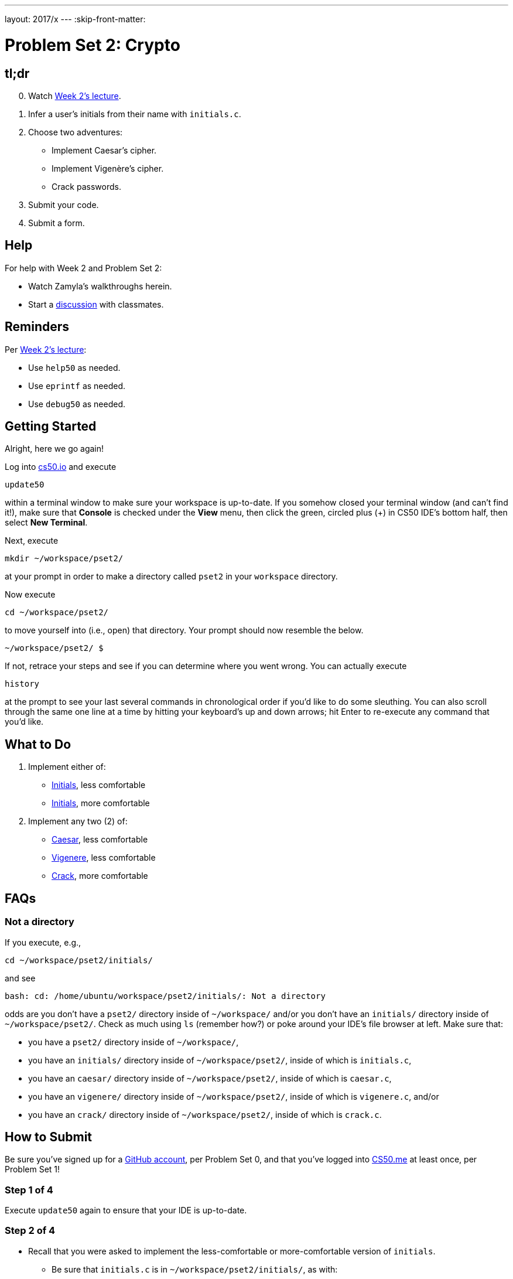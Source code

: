 ---
layout: 2017/x
---
:skip-front-matter:

= Problem Set 2: Crypto

== tl;dr
 
[start=0]
. Watch https://video.cs50.net/2016/fall/lectures/2[Week 2's lecture].
. Infer a user's initials from their name with `initials.c`.
. Choose two adventures:
+
--
* Implement Caesar's cipher.
* Implement Vigenère's cipher.
* Crack passwords.
--
+
. Submit your code.
. Submit a form.

== Help

For help with Week 2 and Problem Set 2:

* Watch Zamyla's walkthroughs herein.
* Start a https://courses.edx.org/courses/course-v1:HarvardX+CS50+X/a7ec0c0a7b6e460f877da0734811c4cd/[discussion] with classmates.

== Reminders

Per https://video.cs50.net/2016/fall/lectures/2[Week 2's lecture]:

* Use `help50` as needed.
* Use `eprintf` as needed.
* Use `debug50` as needed.

== Getting Started

Alright, here we go again!

Log into https://cs50.io/[cs50.io] and execute

[source]
----
update50
----

within a terminal window to make sure your workspace is up-to-date. If you somehow closed your terminal window (and can't find it!), make sure that *Console* is checked under the *View* menu, then click the green, circled plus (+) in CS50 IDE's bottom half, then select *New Terminal*.

Next, execute

[source]
----
mkdir ~/workspace/pset2/
----

at your prompt in order to make a directory called `pset2` in your `workspace` directory. 

Now execute

[source]
----
cd ~/workspace/pset2/
----

to move yourself into (i.e., open) that directory. Your prompt should now resemble the below.

[source]
----
~/workspace/pset2/ $
----

If not, retrace your steps and see if you can determine where you went wrong. You can actually execute

[source,bash]
----
history
----

at the prompt to see your last several commands in chronological order if you'd like to do some sleuthing. You can also scroll through the same one line at a time by hitting your keyboard's up and down arrows; hit Enter to re-execute any command that you'd like. 

== What to Do

. Implement either of:
+
--
* link:../../../../problems/initials/less/initials.html[Initials], less comfortable
* link:../../../../problems/initials/more/initials.html[Initials], more comfortable
--
+
. Implement any two (2) of:
+
--
* link:../../../../problems/caesar/caesar.html[Caesar], less comfortable
* link:../../../../problems/vigenere/vigenere.html[Vigenere], less comfortable
* link:../../../../problems/crack/crack.html[Crack], more comfortable
--

== FAQs

=== Not a directory

If you execute, e.g.,

[source]
----
cd ~/workspace/pset2/initials/
----

and see

[source]
----
bash: cd: /home/ubuntu/workspace/pset2/initials/: Not a directory
----

odds are you don't have a `pset2/` directory inside of `~/workspace/` and/or you don't have an `initials/` directory inside of `~/workspace/pset2/`. Check as much using `ls` (remember how?) or poke around your IDE's file browser at left. Make sure that:

* you have a `pset2/` directory inside of `~/workspace/`,
* you have an `initials/` directory inside of `~/workspace/pset2/`, inside of which is `initials.c`,
* you have an `caesar/` directory inside of `~/workspace/pset2/`, inside of which is `caesar.c`,
* you have an `vigenere/` directory inside of `~/workspace/pset2/`, inside of which is `vigenere.c`, and/or
* you have an `crack/` directory inside of `~/workspace/pset2/`, inside of which is `crack.c`.

== How to Submit

Be sure you've signed up for a https://github.com/join[GitHub account], per Problem Set 0, and that you've logged into https://cs50.me/[CS50.me] at least once, per Problem Set 1!

=== Step 1 of 4

Execute `update50` again to ensure that your IDE is up-to-date.

=== Step 2 of 4

* Recall that you were asked to implement the less-comfortable or more-comfortable version of `initials`. 
** Be sure that `initials.c` is in `~/workspace/pset2/initials/`, as with:
+
[source]
----
cd ~/workspace/pset2/initials/
ls
----
* Recall that you were asked to implement any two (2) of `caesar`, `vigenere`, and `crack`.
** If you implemented `caesar`, be sure that `caesar.c` is in `~/workspace/pset2/caesar/`.
** If you implemented `vigenere`, be sure that `vigenere.c` is in `~/workspace/pset2/vigenere/`.
** If you implemented `crack`, be sure that `crack.c` is in `~/workspace/pset2/crack/`.

=== Step 3 of 4

* To submit the less-comfortable version of `initials` (if you implemented it), execute
+
[source]
----
cd ~/workspace/pset2/initials/
submit50 2017/x/initials/less
----
+
inputting your GitHub username and GitHub password as prompted.
* To submit the more-comfortable version of `initials` (if you implemented it), execute
+
[source]
----
cd ~/workspace/pset2/initials/
submit50 2017/x/initials/more
----
+
inputting your GitHub username and GitHub password as prompted.
* To submit `caesar` (if you implemented it), execute:
+
[source]
----
cd ~/workspace/pset2/caesar/
submit50 2017/x/caesar
----
* To submit `vigenere` (if you implemented it), execute:
+
[source]
----
cd ~/workspace/pset2/vigenere/
submit50 2017/x/vigenere
----
* To submit `crack` (if you implemented it), execute:
+
[source]
----
cd ~/workspace/pset2/crack/
submit50 2017/x/crack
----

If you run into any trouble, email sysadmins@cs50.harvard.edu!

You may resubmit any problem as many times as you'd like.

=== Step 4 of 4
  
Submit https://newforms.cs50.net/2017/x/psets/2[this form]!
 
Your submission should be graded within 2 weeks, at which point your score will appear at https://cs50.me/[cs50.me]!

This was Problem Set 2.
